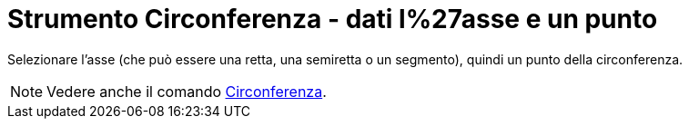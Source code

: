 = Strumento Circonferenza - dati l%27asse e un punto

Selezionare l'asse (che può essere una retta, una semiretta o un segmento), quindi un punto della circonferenza.

[NOTE]
====

Vedere anche il comando xref:/commands/Comando_Circonferenza.adoc[Circonferenza].

====
